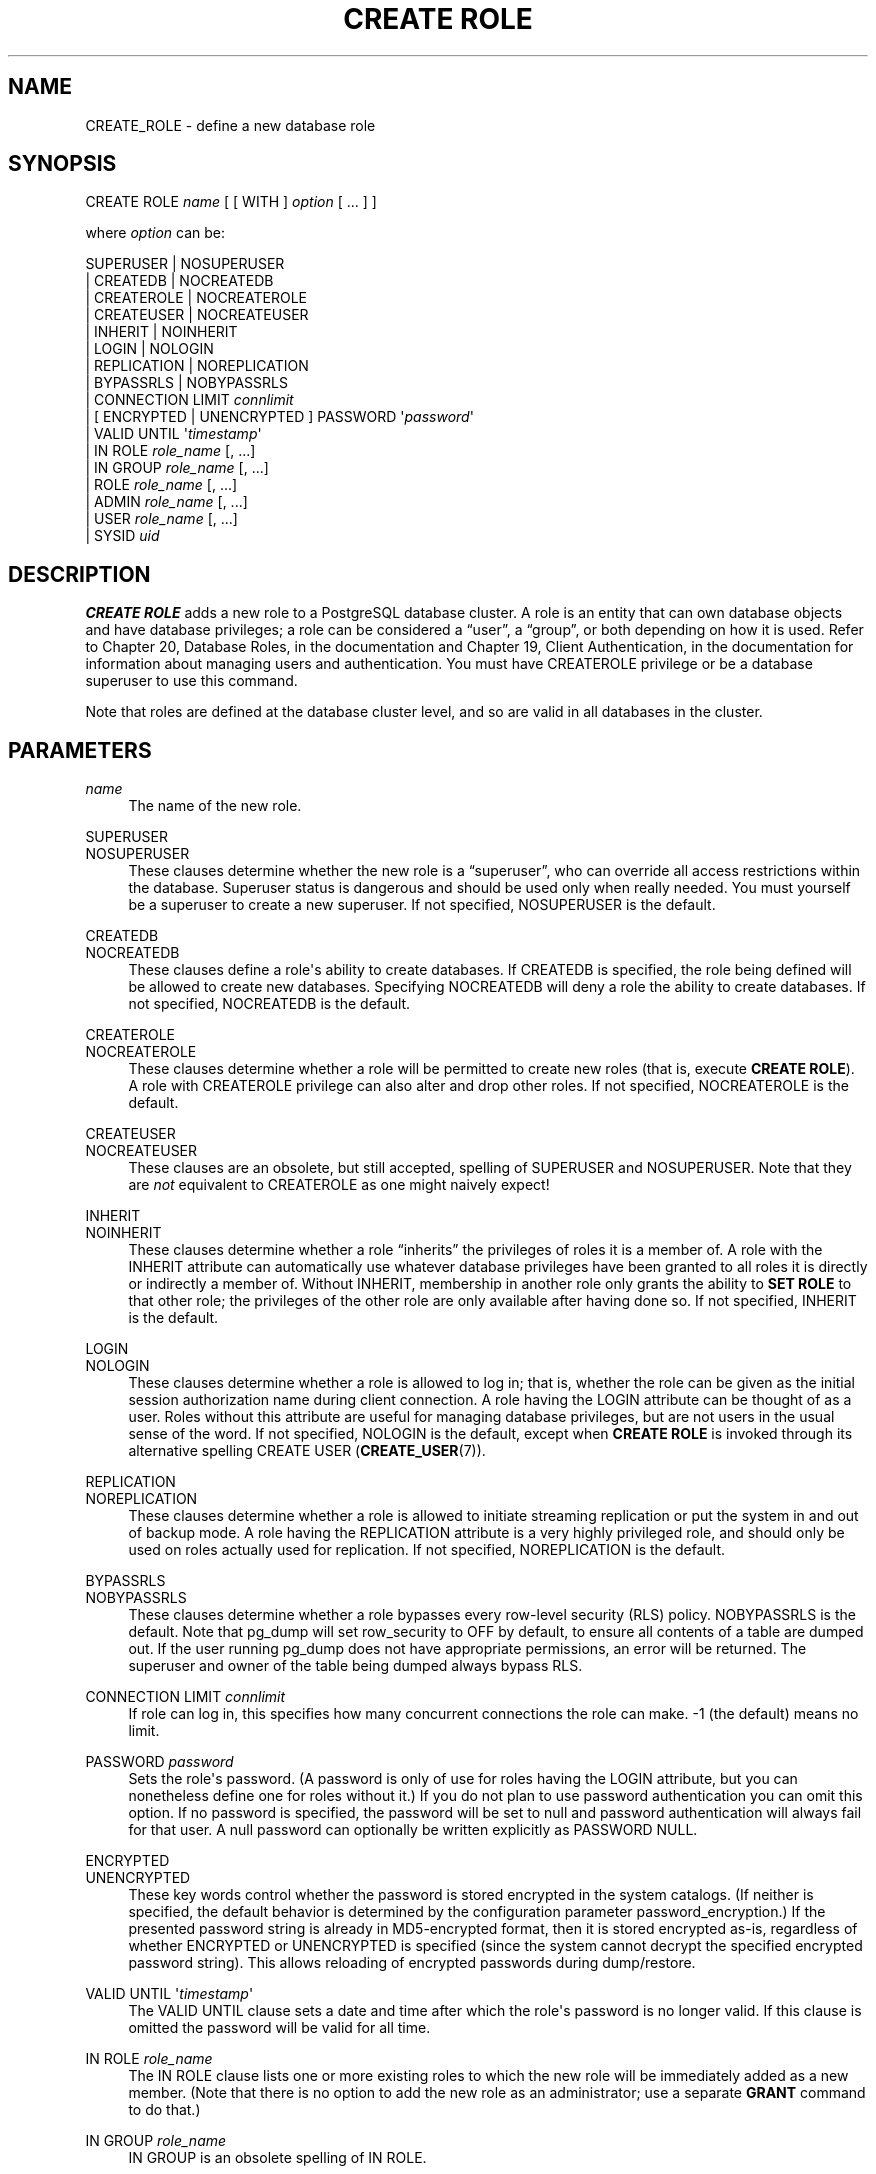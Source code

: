 '\" t
.\"     Title: CREATE ROLE
.\"    Author: The PostgreSQL Global Development Group
.\" Generator: DocBook XSL Stylesheets v1.78.1 <http://docbook.sf.net/>
.\"      Date: 2017
.\"    Manual: PostgreSQL 9.5.10 Documentation
.\"    Source: PostgreSQL 9.5.10
.\"  Language: English
.\"
.TH "CREATE ROLE" "7" "2017" "PostgreSQL 9.5.10" "PostgreSQL 9.5.10 Documentation"
.\" -----------------------------------------------------------------
.\" * Define some portability stuff
.\" -----------------------------------------------------------------
.\" ~~~~~~~~~~~~~~~~~~~~~~~~~~~~~~~~~~~~~~~~~~~~~~~~~~~~~~~~~~~~~~~~~
.\" http://bugs.debian.org/507673
.\" http://lists.gnu.org/archive/html/groff/2009-02/msg00013.html
.\" ~~~~~~~~~~~~~~~~~~~~~~~~~~~~~~~~~~~~~~~~~~~~~~~~~~~~~~~~~~~~~~~~~
.ie \n(.g .ds Aq \(aq
.el       .ds Aq '
.\" -----------------------------------------------------------------
.\" * set default formatting
.\" -----------------------------------------------------------------
.\" disable hyphenation
.nh
.\" disable justification (adjust text to left margin only)
.ad l
.\" -----------------------------------------------------------------
.\" * MAIN CONTENT STARTS HERE *
.\" -----------------------------------------------------------------
.SH "NAME"
CREATE_ROLE \- define a new database role
.SH "SYNOPSIS"
.sp
.nf
CREATE ROLE \fIname\fR [ [ WITH ] \fIoption\fR [ \&.\&.\&. ] ]

where \fIoption\fR can be:

      SUPERUSER | NOSUPERUSER
    | CREATEDB | NOCREATEDB
    | CREATEROLE | NOCREATEROLE
    | CREATEUSER | NOCREATEUSER
    | INHERIT | NOINHERIT
    | LOGIN | NOLOGIN
    | REPLICATION | NOREPLICATION
    | BYPASSRLS | NOBYPASSRLS
    | CONNECTION LIMIT \fIconnlimit\fR
    | [ ENCRYPTED | UNENCRYPTED ] PASSWORD \*(Aq\fIpassword\fR\*(Aq
    | VALID UNTIL \*(Aq\fItimestamp\fR\*(Aq
    | IN ROLE \fIrole_name\fR [, \&.\&.\&.]
    | IN GROUP \fIrole_name\fR [, \&.\&.\&.]
    | ROLE \fIrole_name\fR [, \&.\&.\&.]
    | ADMIN \fIrole_name\fR [, \&.\&.\&.]
    | USER \fIrole_name\fR [, \&.\&.\&.]
    | SYSID \fIuid\fR
.fi
.SH "DESCRIPTION"
.PP
\fBCREATE ROLE\fR
adds a new role to a
PostgreSQL
database cluster\&. A role is an entity that can own database objects and have database privileges; a role can be considered a
\(lquser\(rq, a
\(lqgroup\(rq, or both depending on how it is used\&. Refer to
Chapter 20, Database Roles, in the documentation
and
Chapter 19, Client Authentication, in the documentation
for information about managing users and authentication\&. You must have
CREATEROLE
privilege or be a database superuser to use this command\&.
.PP
Note that roles are defined at the database cluster level, and so are valid in all databases in the cluster\&.
.SH "PARAMETERS"
.PP
\fIname\fR
.RS 4
The name of the new role\&.
.RE
.PP
SUPERUSER
.br
NOSUPERUSER
.RS 4
These clauses determine whether the new role is a
\(lqsuperuser\(rq, who can override all access restrictions within the database\&. Superuser status is dangerous and should be used only when really needed\&. You must yourself be a superuser to create a new superuser\&. If not specified,
NOSUPERUSER
is the default\&.
.RE
.PP
CREATEDB
.br
NOCREATEDB
.RS 4
These clauses define a role\*(Aqs ability to create databases\&. If
CREATEDB
is specified, the role being defined will be allowed to create new databases\&. Specifying
NOCREATEDB
will deny a role the ability to create databases\&. If not specified,
NOCREATEDB
is the default\&.
.RE
.PP
CREATEROLE
.br
NOCREATEROLE
.RS 4
These clauses determine whether a role will be permitted to create new roles (that is, execute
\fBCREATE ROLE\fR)\&. A role with
CREATEROLE
privilege can also alter and drop other roles\&. If not specified,
NOCREATEROLE
is the default\&.
.RE
.PP
CREATEUSER
.br
NOCREATEUSER
.RS 4
These clauses are an obsolete, but still accepted, spelling of
SUPERUSER
and
NOSUPERUSER\&. Note that they are
\fInot\fR
equivalent to
CREATEROLE
as one might naively expect!
.RE
.PP
INHERIT
.br
NOINHERIT
.RS 4
These clauses determine whether a role
\(lqinherits\(rq
the privileges of roles it is a member of\&. A role with the
INHERIT
attribute can automatically use whatever database privileges have been granted to all roles it is directly or indirectly a member of\&. Without
INHERIT, membership in another role only grants the ability to
\fBSET ROLE\fR
to that other role; the privileges of the other role are only available after having done so\&. If not specified,
INHERIT
is the default\&.
.RE
.PP
LOGIN
.br
NOLOGIN
.RS 4
These clauses determine whether a role is allowed to log in; that is, whether the role can be given as the initial session authorization name during client connection\&. A role having the
LOGIN
attribute can be thought of as a user\&. Roles without this attribute are useful for managing database privileges, but are not users in the usual sense of the word\&. If not specified,
NOLOGIN
is the default, except when
\fBCREATE ROLE\fR
is invoked through its alternative spelling
CREATE USER (\fBCREATE_USER\fR(7))\&.
.RE
.PP
REPLICATION
.br
NOREPLICATION
.RS 4
These clauses determine whether a role is allowed to initiate streaming replication or put the system in and out of backup mode\&. A role having the
REPLICATION
attribute is a very highly privileged role, and should only be used on roles actually used for replication\&. If not specified,
NOREPLICATION
is the default\&.
.RE
.PP
BYPASSRLS
.br
NOBYPASSRLS
.RS 4
These clauses determine whether a role bypasses every row\-level security (RLS) policy\&.
NOBYPASSRLS
is the default\&. Note that pg_dump will set
row_security
to
OFF
by default, to ensure all contents of a table are dumped out\&. If the user running pg_dump does not have appropriate permissions, an error will be returned\&. The superuser and owner of the table being dumped always bypass RLS\&.
.RE
.PP
CONNECTION LIMIT \fIconnlimit\fR
.RS 4
If role can log in, this specifies how many concurrent connections the role can make\&. \-1 (the default) means no limit\&.
.RE
.PP
PASSWORD \fIpassword\fR
.RS 4
Sets the role\*(Aqs password\&. (A password is only of use for roles having the
LOGIN
attribute, but you can nonetheless define one for roles without it\&.) If you do not plan to use password authentication you can omit this option\&. If no password is specified, the password will be set to null and password authentication will always fail for that user\&. A null password can optionally be written explicitly as
PASSWORD NULL\&.
.RE
.PP
ENCRYPTED
.br
UNENCRYPTED
.RS 4
These key words control whether the password is stored encrypted in the system catalogs\&. (If neither is specified, the default behavior is determined by the configuration parameter
password_encryption\&.) If the presented password string is already in MD5\-encrypted format, then it is stored encrypted as\-is, regardless of whether
ENCRYPTED
or
UNENCRYPTED
is specified (since the system cannot decrypt the specified encrypted password string)\&. This allows reloading of encrypted passwords during dump/restore\&.
.RE
.PP
VALID UNTIL \*(Aq\fItimestamp\fR\*(Aq
.RS 4
The
VALID UNTIL
clause sets a date and time after which the role\*(Aqs password is no longer valid\&. If this clause is omitted the password will be valid for all time\&.
.RE
.PP
IN ROLE \fIrole_name\fR
.RS 4
The
IN ROLE
clause lists one or more existing roles to which the new role will be immediately added as a new member\&. (Note that there is no option to add the new role as an administrator; use a separate
\fBGRANT\fR
command to do that\&.)
.RE
.PP
IN GROUP \fIrole_name\fR
.RS 4
IN GROUP
is an obsolete spelling of
IN ROLE\&.
.RE
.PP
ROLE \fIrole_name\fR
.RS 4
The
ROLE
clause lists one or more existing roles which are automatically added as members of the new role\&. (This in effect makes the new role a
\(lqgroup\(rq\&.)
.RE
.PP
ADMIN \fIrole_name\fR
.RS 4
The
ADMIN
clause is like
ROLE, but the named roles are added to the new role
WITH ADMIN OPTION, giving them the right to grant membership in this role to others\&.
.RE
.PP
USER \fIrole_name\fR
.RS 4
The
USER
clause is an obsolete spelling of the
ROLE
clause\&.
.RE
.PP
SYSID \fIuid\fR
.RS 4
The
SYSID
clause is ignored, but is accepted for backwards compatibility\&.
.RE
.SH "NOTES"
.PP
Use
ALTER ROLE (\fBALTER_ROLE\fR(7))
to change the attributes of a role, and
DROP ROLE (\fBDROP_ROLE\fR(7))
to remove a role\&. All the attributes specified by
\fBCREATE ROLE\fR
can be modified by later
\fBALTER ROLE\fR
commands\&.
.PP
The preferred way to add and remove members of roles that are being used as groups is to use
\fBGRANT\fR(7)
and
\fBREVOKE\fR(7)\&.
.PP
The
VALID UNTIL
clause defines an expiration time for a password only, not for the role
per se\&. In particular, the expiration time is not enforced when logging in using a non\-password\-based authentication method\&.
.PP
The
INHERIT
attribute governs inheritance of grantable privileges (that is, access privileges for database objects and role memberships)\&. It does not apply to the special role attributes set by
\fBCREATE ROLE\fR
and
\fBALTER ROLE\fR\&. For example, being a member of a role with
CREATEDB
privilege does not immediately grant the ability to create databases, even if
INHERIT
is set; it would be necessary to become that role via
SET ROLE (\fBSET_ROLE\fR(7))
before creating a database\&.
.PP
The
INHERIT
attribute is the default for reasons of backwards compatibility: in prior releases of
PostgreSQL, users always had access to all privileges of groups they were members of\&. However,
NOINHERIT
provides a closer match to the semantics specified in the SQL standard\&.
.PP
Be careful with the
CREATEROLE
privilege\&. There is no concept of inheritance for the privileges of a
CREATEROLE\-role\&. That means that even if a role does not have a certain privilege but is allowed to create other roles, it can easily create another role with different privileges than its own (except for creating roles with superuser privileges)\&. For example, if the role
\(lquser\(rq
has the
CREATEROLE
privilege but not the
CREATEDB
privilege, nonetheless it can create a new role with the
CREATEDB
privilege\&. Therefore, regard roles that have the
CREATEROLE
privilege as almost\-superuser\-roles\&.
.PP
PostgreSQL
includes a program
\fBcreateuser\fR(1)
that has the same functionality as
\fBCREATE ROLE\fR
(in fact, it calls this command) but can be run from the command shell\&.
.PP
The
CONNECTION LIMIT
option is only enforced approximately; if two new sessions start at about the same time when just one connection
\(lqslot\(rq
remains for the role, it is possible that both will fail\&. Also, the limit is never enforced for superusers\&.
.PP
Caution must be exercised when specifying an unencrypted password with this command\&. The password will be transmitted to the server in cleartext, and it might also be logged in the client\*(Aqs command history or the server log\&. The command
\fBcreateuser\fR(1), however, transmits the password encrypted\&. Also,
\fBpsql\fR(1)
contains a command
\fB\epassword\fR
that can be used to safely change the password later\&.
.SH "EXAMPLES"
.PP
Create a role that can log in, but don\*(Aqt give it a password:
.sp
.if n \{\
.RS 4
.\}
.nf
CREATE ROLE jonathan LOGIN;
.fi
.if n \{\
.RE
.\}
.PP
Create a role with a password:
.sp
.if n \{\
.RS 4
.\}
.nf
CREATE USER davide WITH PASSWORD \*(Aqjw8s0F4\*(Aq;
.fi
.if n \{\
.RE
.\}
.sp
(\fBCREATE USER\fR
is the same as
\fBCREATE ROLE\fR
except that it implies
LOGIN\&.)
.PP
Create a role with a password that is valid until the end of 2004\&. After one second has ticked in 2005, the password is no longer valid\&.
.sp
.if n \{\
.RS 4
.\}
.nf
CREATE ROLE miriam WITH LOGIN PASSWORD \*(Aqjw8s0F4\*(Aq VALID UNTIL \*(Aq2005\-01\-01\*(Aq;
.fi
.if n \{\
.RE
.\}
.PP
Create a role that can create databases and manage roles:
.sp
.if n \{\
.RS 4
.\}
.nf
CREATE ROLE admin WITH CREATEDB CREATEROLE;
.fi
.if n \{\
.RE
.\}
.SH "COMPATIBILITY"
.PP
The
\fBCREATE ROLE\fR
statement is in the SQL standard, but the standard only requires the syntax
.sp
.if n \{\
.RS 4
.\}
.nf
CREATE ROLE \fIname\fR [ WITH ADMIN \fIrole_name\fR ]
.fi
.if n \{\
.RE
.\}
.sp
Multiple initial administrators, and all the other options of
\fBCREATE ROLE\fR, are
PostgreSQL
extensions\&.
.PP
The SQL standard defines the concepts of users and roles, but it regards them as distinct concepts and leaves all commands defining users to be specified by each database implementation\&. In
PostgreSQL
we have chosen to unify users and roles into a single kind of entity\&. Roles therefore have many more optional attributes than they do in the standard\&.
.PP
The behavior specified by the SQL standard is most closely approximated by giving users the
NOINHERIT
attribute, while roles are given the
INHERIT
attribute\&.
.SH "SEE ALSO"
SET ROLE (\fBSET_ROLE\fR(7)), ALTER ROLE (\fBALTER_ROLE\fR(7)), DROP ROLE (\fBDROP_ROLE\fR(7)), \fBGRANT\fR(7), \fBREVOKE\fR(7), \fBcreateuser\fR(1)
